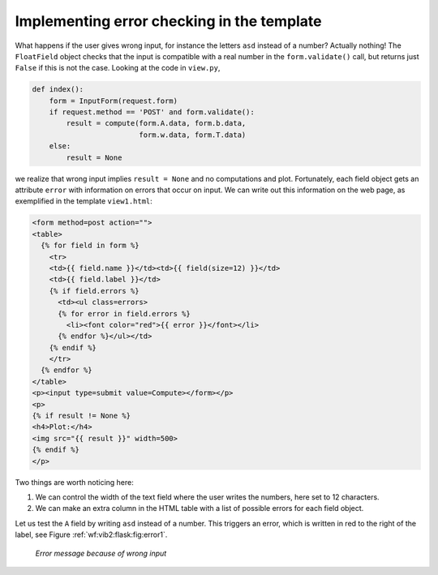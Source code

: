 .. !split

Implementing error checking in the template
-------------------------------------------


.. index::
   single: Flask; error checking


What happens if the user gives wrong input, for instance the letters ``asd``
instead of a number? Actually nothing! The ``FloatField`` object
checks that the input is compatible with a real number in the
``form.validate()`` call, but returns just ``False`` if this is not
the case. Looking at the code in ``view.py``,


.. code-block:: python

        def index():
            form = InputForm(request.form)
            if request.method == 'POST' and form.validate():
                result = compute(form.A.data, form.b.data,
                                 form.w.data, form.T.data)
            else:
                result = None

we realize that wrong input implies ``result = None`` and no computations
and plot. Fortunately, each field object gets an attribute ``error``
with information on errors that occur on input. We can write out
this information on the web page, as exemplified in the template
``view1.html``:


.. code-block:: html

        <form method=post action="">
        <table>
          {% for field in form %}
            <tr>
            <td>{{ field.name }}</td><td>{{ field(size=12) }}</td>
            <td>{{ field.label }}</td>
            {% if field.errors %}
              <td><ul class=errors>
              {% for error in field.errors %}
                <li><font color="red">{{ error }}</font></li>
              {% endfor %}</ul></td>
            {% endif %}
            </tr>
          {% endfor %}
        </table>
        <p><input type=submit value=Compute></form></p>
        <p>
        {% if result != None %}
        <h4>Plot:</h4>
        <img src="{{ result }}" width=500>
        {% endif %}
        </p>

Two things are worth noticing here:

1. We can control the width of the text field where the
   user writes the numbers, here set to 12 characters.

2. We can make an extra column in the HTML table with a list
   of possible errors for each field object.

Let us test the ``A`` field by writing ``asd`` instead of a number. This
triggers an error, which is written in red to the right of the label,
see Figure :ref:`wf:vib2:flask:fig:error1`.


.. _wf:vib1:flask:fig:error1:

.. figure:: fig-web4sa/vib1_flask_error1.png
   :width: 500

   *Error message because of wrong input*


